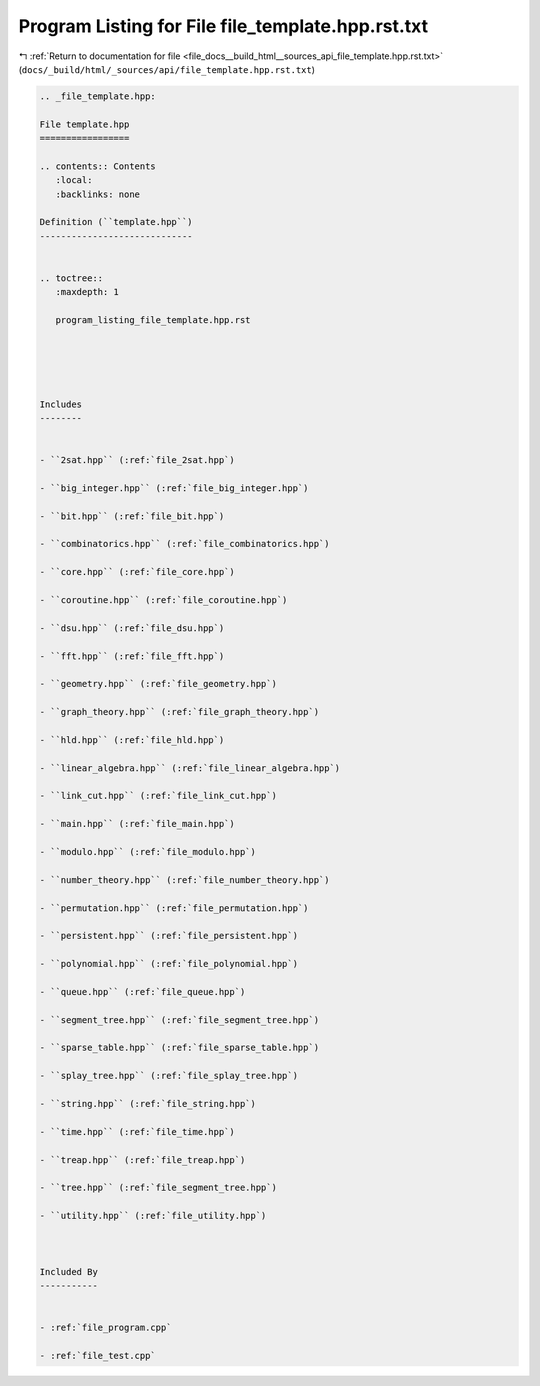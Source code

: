 
.. _program_listing_file_docs__build_html__sources_api_file_template.hpp.rst.txt:

Program Listing for File file_template.hpp.rst.txt
==================================================

|exhale_lsh| :ref:`Return to documentation for file <file_docs__build_html__sources_api_file_template.hpp.rst.txt>` (``docs/_build/html/_sources/api/file_template.hpp.rst.txt``)

.. |exhale_lsh| unicode:: U+021B0 .. UPWARDS ARROW WITH TIP LEFTWARDS

.. code-block:: cpp

   
   .. _file_template.hpp:
   
   File template.hpp
   =================
   
   .. contents:: Contents
      :local:
      :backlinks: none
   
   Definition (``template.hpp``)
   -----------------------------
   
   
   .. toctree::
      :maxdepth: 1
   
      program_listing_file_template.hpp.rst
   
   
   
   
   
   Includes
   --------
   
   
   - ``2sat.hpp`` (:ref:`file_2sat.hpp`)
   
   - ``big_integer.hpp`` (:ref:`file_big_integer.hpp`)
   
   - ``bit.hpp`` (:ref:`file_bit.hpp`)
   
   - ``combinatorics.hpp`` (:ref:`file_combinatorics.hpp`)
   
   - ``core.hpp`` (:ref:`file_core.hpp`)
   
   - ``coroutine.hpp`` (:ref:`file_coroutine.hpp`)
   
   - ``dsu.hpp`` (:ref:`file_dsu.hpp`)
   
   - ``fft.hpp`` (:ref:`file_fft.hpp`)
   
   - ``geometry.hpp`` (:ref:`file_geometry.hpp`)
   
   - ``graph_theory.hpp`` (:ref:`file_graph_theory.hpp`)
   
   - ``hld.hpp`` (:ref:`file_hld.hpp`)
   
   - ``linear_algebra.hpp`` (:ref:`file_linear_algebra.hpp`)
   
   - ``link_cut.hpp`` (:ref:`file_link_cut.hpp`)
   
   - ``main.hpp`` (:ref:`file_main.hpp`)
   
   - ``modulo.hpp`` (:ref:`file_modulo.hpp`)
   
   - ``number_theory.hpp`` (:ref:`file_number_theory.hpp`)
   
   - ``permutation.hpp`` (:ref:`file_permutation.hpp`)
   
   - ``persistent.hpp`` (:ref:`file_persistent.hpp`)
   
   - ``polynomial.hpp`` (:ref:`file_polynomial.hpp`)
   
   - ``queue.hpp`` (:ref:`file_queue.hpp`)
   
   - ``segment_tree.hpp`` (:ref:`file_segment_tree.hpp`)
   
   - ``sparse_table.hpp`` (:ref:`file_sparse_table.hpp`)
   
   - ``splay_tree.hpp`` (:ref:`file_splay_tree.hpp`)
   
   - ``string.hpp`` (:ref:`file_string.hpp`)
   
   - ``time.hpp`` (:ref:`file_time.hpp`)
   
   - ``treap.hpp`` (:ref:`file_treap.hpp`)
   
   - ``tree.hpp`` (:ref:`file_segment_tree.hpp`)
   
   - ``utility.hpp`` (:ref:`file_utility.hpp`)
   
   
   
   Included By
   -----------
   
   
   - :ref:`file_program.cpp`
   
   - :ref:`file_test.cpp`
   
   
   
